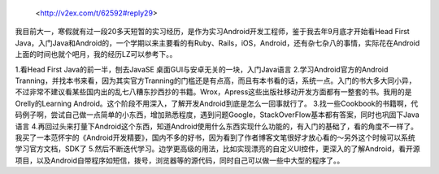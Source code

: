     <http://v2ex.com/t/62592#reply29>

我目前大一，寒假就有过一段20多天短暂的实习经历，是作为实习Android开发工程师，鉴于我去年9月底才开始看Head First Java，入门Java和Android的，一个学期以来主要看的有Ruby、Rails，iOS，Android，还有杂七杂八的事情，实际花在Android上面的时间也就个吧月，我的经历LZ可以参考下。。


1.看Head First Java的前一半，刨去JavaSE 桌面GUI与安卓无关的一块，入门Java语言
2.学习Android官方的Android Tranning，并找本书来看，因为其实官方Tranning的门槛还是有点高，而且有本书看的话，系统一点。入门的书大多大同小异，不过非常不建议看某些国内出的乱七八糟东抄西抄的书籍。Wrox，Apress这些出版社移动开发方面都有一整套的书。我用的是Orelly的Learning Android。这个阶段不用深入，了解开发Android到底是怎么一回事就行了。
3.找一些Cookbook的书籍啊，代码例子啊，尝试自己做一点简单的小东西，增加熟悉程度，遇到问题Google，StackOverFlow基本都有答案，同时也巩固下Java语言
4.再回过头来打量下Android这个东西，知道Android使用什么东西实现什么功能的，有入门的基础了，看的角度不一样了。我买了一本范怀宇的《Android开发精要》，国内不多的好书，因为看到了作者博客文笔很好才放心看的～另外这个时候可以系统学习官方文档，SDK了
5.然后不断迭代学习。边学更高级的用法，比如实现漂亮的自定义UI控件，更深入的了解Android，看开源项目，以及Android自带程序如短信，拨号，浏览器等的源代码，同时自己可以做一些中大型的程序了。。

